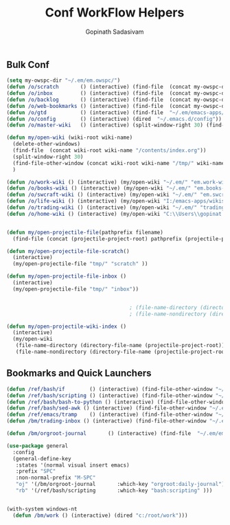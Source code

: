 #+TITLE: Conf WorkFlow Helpers
#+AUTHOR: Gopinath Sadasivam
#+BABEL: :cache yes
#+PROPERTY: header-args :tangle yes
#+SELECT_TAGS: export
#+EXCLUDE_TAGS: noexport

** Bulk Conf
#+BEGIN_SRC emacs-lisp
(setq my-owspc-dir "~/.em/em.owspc/")
(defun /o/scratch       () (interactive) (find-file  (concat my-owspc-dir "inbox/owspc-scratch.org")))
(defun /o/inbox         () (interactive) (find-file  (concat my-owspc-dir "inbox/owspc-inbox.org")))
(defun /o/backlog       () (interactive) (find-file  (concat my-owspc-dir "apps/agenda/goals-backlog.org")))
(defun /o/web-bookmarks () (interactive) (find-file  (concat my-owspc-dir "apps/bookmarks/web-bookmarks.org")))
(defun /o/gtd           () (interactive) (find-file  "~/.em/emacs-apps/orgagenda/gtd-inbox.org"))
(defun /o/config        () (interactive) (dired  "~/.emacs.d/config"))
(defun /o/master-wiki   () (interactive) (split-window-right 30) (find-file  "~/.em/master-wiki.org"))

(defun my/open-wiki (wiki-root wiki-name)
  (delete-other-windows)
  (find-file  (concat wiki-root wiki-name "/contents/index.org"))
  (split-window-right 30)
  (find-file-other-window (concat wiki-root wiki-name "/tmp/" wiki-name "-" "inbox.org"))
  )

(defun /o/work-wiki () (interactive) (my/open-wiki "~/.em/" "em.work-wiki"))
(defun /o/books-wiki () (interactive) (my/open-wiki "~/.em/" "em.books-wiki"))
(defun /o/swcraft-wiki () (interactive) (my/open-wiki "~/.em/" "em.swcraft-wiki"))
(defun /o/life-wiki () (interactive) (my/open-wiki "I:/emacs-apps/wikis/" "life-wiki"))
(defun /o/trading-wiki () (interactive) (my/open-wiki "~/.em/" "trading-wiki"))
(defun /o/home-wiki () (interactive) (my/open-wiki "C:\\Users\\gopinat.CORPDOM\\Dropbox\\wikis\\" "home-wiki"))


(defun my/open-projectile-file(pathprefix filename)
  (find-file (concat (projectile-project-root) pathprefix (projectile-project-name) "-" filename ".org")))

(defun my/open-projectile-file-scratch()
  (interactive)
  (my/open-projectile-file "tmp/" "scratch" ))

(defun my/open-projectile-file-inbox ()
  (interactive)
  (my/open-projectile-file "tmp/" "inbox"))


                                        ; (file-name-directory (directory-file-name "/a/b/c"))     ;;returns /a/b
                                        ; (file-name-nondirectory (directory-file-name "/a/b/c"))  ;;returns c

(defun my/open-projectile-wiki-index ()
  (interactive)
  (my/open-wiki 
   (file-name-directory (directory-file-name (projectile-project-root)))
   (file-name-nondirectory (directory-file-name (projectile-project-root)))))

#+END_SRC

** Bookmarks and Quick Launchers
#+BEGIN_SRC emacs-lisp
(defun /ref/bash/if        () (interactive) (find-file-other-window "~/.em/em.ref/bash/if.org"))
(defun /ref/bash/scripting () (interactive) (find-file-other-window "~/.em/em.ref/bash/scripting.org"))
(defun /ref/bash/bash-to-python () (interactive) (find-file-other-window "~/.em/em.ref/bash/bash-to-python.org"))
(defun /ref/bash/sed-awk () (interactive) (find-file-other-window "~/.em/em.ref/bash/sed-awk.org"))
(defun /ref/emacs/tramp    () (interactive) (find-file-other-window "~/.em/em.ref/emacs/tramp.org"))
(defun /bm/trading-inbox () (interactive) (find-file-other-window "~/.em/em.finance/trading/trading-inbox.org"))

(defun /bm/orgroot-journal       () (interactive) (find-file  "~/.em/em.orgroot/gtd/daily-journal.org"))

(use-package general
  :config
  (general-define-key
   :states '(normal visual insert emacs)
   :prefix "SPC"
   :non-normal-prefix "M-SPC"
   "oj" '(/bm/orgroot-journal       :which-key "orgroot:daily-journal")
   "rb" '(/ref/bash/scripting       :which-key "bash:scripting" )))
 

(with-system windows-nt
  (defun /bm/work () (interactive) (dired "c:/root/work")))
#+END_SRC
